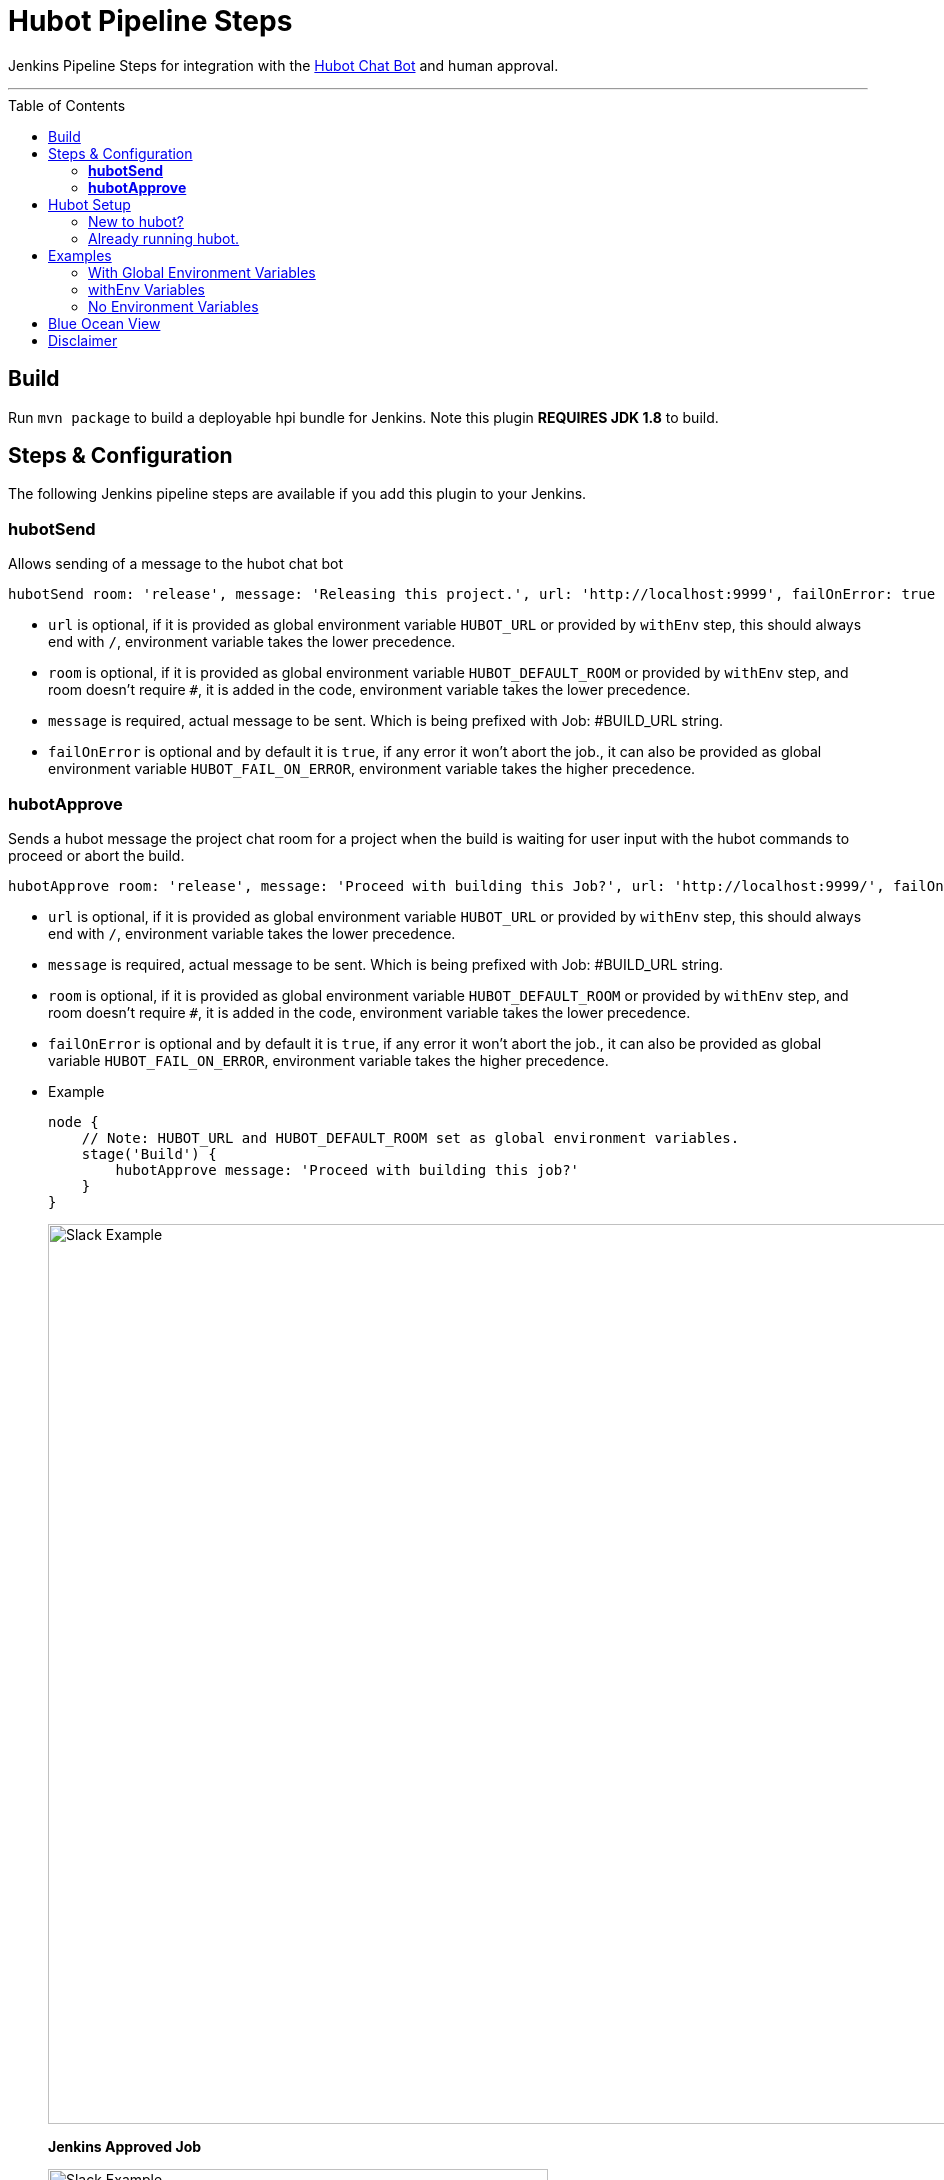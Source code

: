 = Hubot Pipeline Steps
:toc: macro

Jenkins Pipeline Steps for integration with the https://hubot.github.com/[Hubot Chat Bot] and human approval.

'''
toc::[]

== Build

Run `mvn package` to build a deployable hpi bundle for Jenkins. Note this plugin **REQUIRES JDK 1.8** to build.

== Steps & Configuration

The following Jenkins pipeline steps are available if you add this plugin to your Jenkins.

=== **hubotSend**

Allows sending of a message to the hubot chat bot

[source,groovy]
----
hubotSend room: 'release', message: 'Releasing this project.', url: 'http://localhost:9999', failOnError: true
----

* `url` is optional, if it is provided as global environment variable `HUBOT_URL` or provided by `withEnv` step, this should always end with `/`, environment variable takes the lower precedence.

* `room` is optional, if it is provided as global environment variable `HUBOT_DEFAULT_ROOM` or provided by `withEnv` step, and room doesn't require `#`, it is added in the code, environment variable takes the lower precedence.

* `message` is required, actual message to be sent. Which is being prefixed with Job: #BUILD_URL string.

* `failOnError` is optional and by default it is `true`, if any error it won't abort the job., it can also be provided as global environment variable `HUBOT_FAIL_ON_ERROR`, environment variable takes the higher precedence.

=== **hubotApprove**

Sends a hubot message the project chat room for a project when the build is waiting for user input with the hubot commands to proceed or abort the build.

[source,groovy]
----
hubotApprove room: 'release', message: 'Proceed with building this Job?', url: 'http://localhost:9999/', failOnError: true
----

* `url` is optional, if it is provided as global environment variable `HUBOT_URL` or provided by `withEnv` step, this should always end with `/`, environment variable takes the lower precedence.

* `message` is required, actual message to be sent. Which is being prefixed with Job: #BUILD_URL string.

* `room` is optional, if it is provided as global environment variable `HUBOT_DEFAULT_ROOM` or provided by `withEnv` step, and room doesn't require `#`, it is added in the code, environment variable takes the lower precedence.

* `failOnError` is optional and by default it is `true`, if any error it won't abort the job., it can also be provided as global variable `HUBOT_FAIL_ON_ERROR`, environment variable takes the higher precedence.

* Example
+
[source,groovy]
----
node {
    // Note: HUBOT_URL and HUBOT_DEFAULT_ROOM set as global environment variables.
    stage('Build') {
        hubotApprove message: 'Proceed with building this job?'
    }
}
----
+
image::images/slack.png[Slack Example,900]
+
**Jenkins Approved Job**
+
image::images/proceed.png[Slack Example,500]
+
**Jenkins Aborted Job**:

image::images/abort.png[Slack Example,500]

== Hubot Setup

=== New to hubot?

Refer to https://github.com/ThoughtsLive/hubot-base[hubot-base] to setup a either docker container or to run it locally.

[Note]
====
Please replace scripts on hubot-base repo with the scripts under this hubot-steps repo and it is always a good idea to copy over the scripts from appropriate tag based on the version being installed on Jenkins.
====

=== Already running hubot.

Then just copy over following scripts from `scripts` folder.

* https://github.com/jenkinsci/hubot-steps/blob/master/scripts/hubot.coffee[hubot]
* https://github.com/jenkinsci/hubot-steps/blob/master/scripts/jenkins.coffee[jenkins]

== Examples

=== With Global Environment Variables
image::images/global.png[Global,900]

[source,groovy]
----
  hubotSend message: 'test message.'
  hubotApprove message: 'Proceed with building this job?'
----
=== withEnv Variables
[source,groovy]
----
  withEnv(['HUBOT_URL=http://192.168.1.176:9999','HUBOT_DEFAULT_ROOM=botlab','HUBOT_FAIL_ON_ERROR=false']) {
    hubotSend message: 'building job $BUILD_URL'
    hubotApprove message: 'Proceed with building this job?'
  }
----
=== No Environment Variables

Screenshot:

image::images/pipeline_syntax.png[Pipeline Syntax,900]

[source,groovy]
----
  hubotSend failOnError: false, message: 'testMessage', room: 'botlab', url: 'http://192.168.1.176:9999/'
  hubotApprove failOnError: false, message: 'Proceed with building this job?', room: 'botlab', url: 'http://192.168.1.176:9999/'
----

== Blue Ocean View

image::images/blueocean.png[BlueOcean,900]

== Disclaimer

Please don't hesitate to log a https://issues.jenkins-ci.org/secure/RapidBoard.jspa?rapidView=171&projectKey=JENKINS[JIRA] or github pull request if you need any help or if you can be of help with this plugin :).

Developed by https://github.com/nrayapati[nrayapati], and was cloned from https://github.com/ThoughtsLive/hubot-steps[ThoughtsLive]

